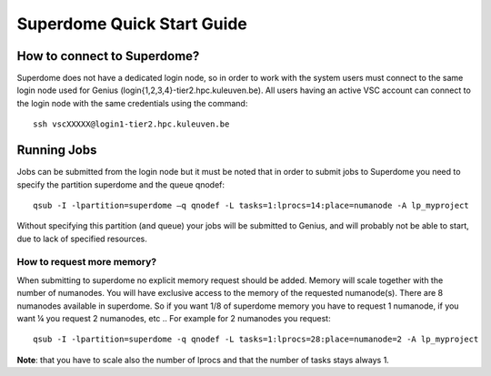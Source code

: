 Superdome Quick Start Guide
===========================

How to connect to Superdome?
----------------------------
Superdome does not have a dedicated login node, so in order to work with the system users must 
connect to the same login node used for Genius (login{1,2,3,4}-tier2.hpc.kuleuven.be).
All users having an active VSC account can connect to the login node with the same credentials using the command:

::

  ssh vscXXXXX@login1-tier2.hpc.kuleuven.be

Running Jobs
------------
Jobs can be submitted from the login node but it must be noted that in order to submit jobs to Superdome you need to specify the partition superdome and the queue qnodef:

::
  
  qsub -I -lpartition=superdome –q qnodef -L tasks=1:lprocs=14:place=numanode -A lp_myproject
  
Without specifying this partition (and queue) your jobs will be submitted to Genius, and will probably not be able to start, due to lack of specified resources.

How to request more memory?
~~~~~~~~~~~~~~~~~~~~~~~~~~~
When submitting to superdome no explicit memory request should be added. Memory will scale together with the number of numanodes. You will have exclusive access to the memory of the requested numanode(s). There are 8 numanodes available in superdome. So if you want 1/8 of superdome memory you have to request 1 numanode, if you want ¼ you request 2 numanodes, etc .. For example for 2 numanodes you request:

::

  qsub -I -lpartition=superdome -q qnodef -L tasks=1:lprocs=28:place=numanode=2 -A lp_myproject
  
**Note**: that you have to scale also the number of lprocs and that the number of tasks stays always 1.
